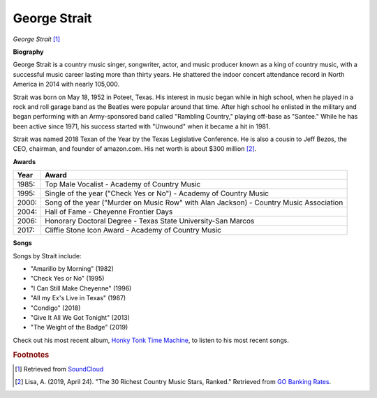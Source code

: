George Strait
==============

.. image:: george-strait-2.jpg

*George Strait* [#]_


**Biography**

George Strait is a country music singer, songwriter,
actor, and music producer known as a king of country
music, with a successful music career lasting more
than thirty years. He shattered the indoor concert
attendance record in North America in 2014 with
nearly 105,000.

Strait was born on May 18, 1952 in Poteet, Texas.
His interest in music began while in high school,
when he played in a rock and roll garage band as the
Beatles were popular around that time. After high
school he enlisted in the military and began
performing with an Army-sponsored band called
"Rambling Country," playing off-base as "Santee."
While he has been active since 1971, his success
started with "Unwound" when it became a hit in 1981.

Strait was named 2018 Texan of the Year by the
Texas Legislative Conference. He is also a cousin
to Jeff Bezos, the CEO, chairman, and founder of
amazon.com. His net worth is about $300 million [#]_.

**Awards**

===== =========================================================================================
Year  Award
===== =========================================================================================
1985: Top Male Vocalist - Academy of Country Music
1995: Single of the year ("Check Yes or No") - Academy of Country Music
2000: Song of the year ("Murder on Music Row" with Alan Jackson) - Country Music Association
2004: Hall of Fame - Cheyenne Frontier Days
2006: Honorary Doctoral Degree - Texas State University-San Marcos
2017: Cliffie Stone Icon Award - Academy of Country Music
===== =========================================================================================

**Songs**

Songs by Strait include:

* "Amarillo by Morning" (1982)
* "Check Yes or No" (1995)
* "I Can Still Make Cheyenne" (1996)
* "All my Ex's Live in Texas" (1987)
* "Condigo" (2018)
* "Give It All We Got Tonight" (2013)
* "The Weight of the Badge" (2019)

Check out his most recent album, `Honky Tonk Time Machine <https://www.youtube.com/watch?v=mbsAR34otGQ&list=OLAK5uy_m6gQsSfSEzdpW_jgsYO4pEDisY_hZcuu8>`_, to listen to his most recent songs.

.. rubric:: Footnotes

.. [#] Retrieved from `SoundCloud <https://soundcloud.com/george-strait-music>`_
.. [#] Lisa, A. (2019, April 24). "The 30 Richest Country Music Stars, Ranked." Retrieved from `GO Banking Rates <https://www.gobankingrates.com/net-worth/celebrities/richest-country-music-stars/>`_.
